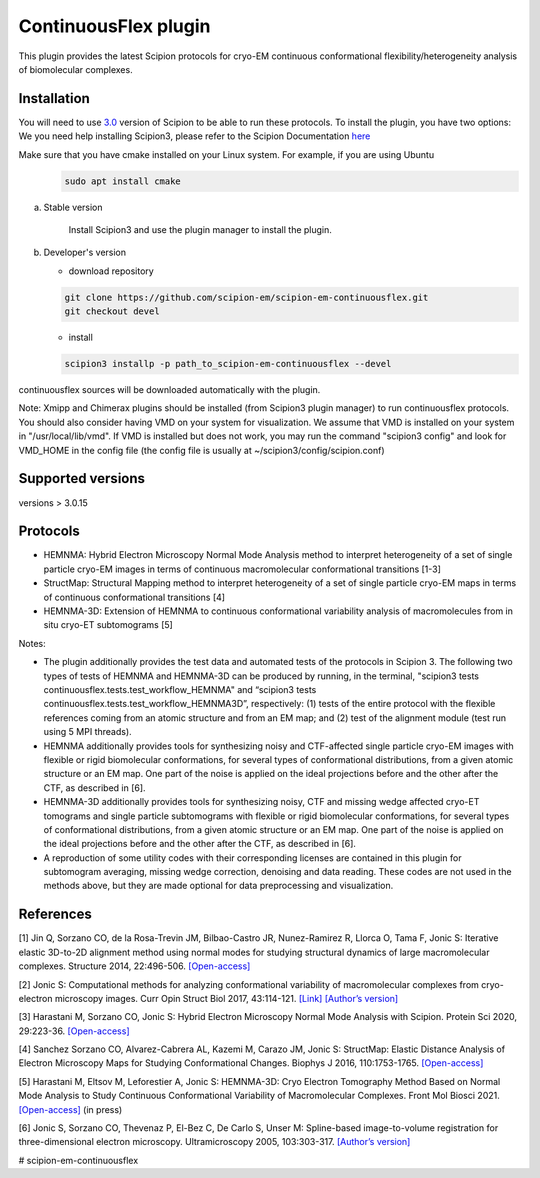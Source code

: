 =====================
ContinuousFlex plugin
=====================

This plugin provides the latest Scipion protocols for cryo-EM continuous conformational flexibility/heterogeneity analysis of biomolecular complexes.


Installation
------------

You will need to use `3.0 <https://github.com/I2PC/scipion/releases>`_ version of Scipion to be able to run these protocols. To install the plugin, you have two options:
We you need help installing Scipion3, please refer to the Scipion Documentation `here <https://scipion-em.github.io/docs/docs/scipion-modes/how-to-install.html>`_

Make sure that you have cmake installed on your Linux system. For example, if you are using Ubuntu
 .. code-block::

    sudo apt install cmake


a) Stable version

	Install Scipion3 and use the plugin manager to install the plugin.

b) Developer's version

   * download repository

   .. code-block::

      git clone https://github.com/scipion-em/scipion-em-continuousflex.git
      git checkout devel

   * install

   .. code-block::

      scipion3 installp -p path_to_scipion-em-continuousflex --devel

continuousflex sources will be downloaded automatically with the plugin.


Note: Xmipp and Chimerax plugins should be installed (from Scipion3 plugin manager) to run continuousflex protocols.
You should also consider having VMD on your system for visualization.
We assume that VMD is installed on your system in "/usr/local/lib/vmd".
If VMD is installed but does not work, you may run the command "scipion3 config" and look for VMD_HOME in the config file (the config file is usually at ~/scipion3/config/scipion.conf)

Supported versions
------------------

versions > 3.0.15

Protocols
---------

* HEMNMA: Hybrid Electron Microscopy Normal Mode Analysis method to interpret heterogeneity of a set of single particle cryo-EM images in terms of continuous macromolecular conformational transitions [1-3]
* StructMap: Structural Mapping method to interpret heterogeneity of a set of single particle cryo-EM maps in terms of continuous conformational transitions [4]
* HEMNMA-3D: Extension of HEMNMA to continuous conformational variability analysis of macromolecules from in situ cryo-ET subtomograms [5]


Notes:

* The plugin additionally provides the test data and automated tests of the protocols in Scipion 3. The following two types of tests of HEMNMA and HEMNMA-3D can be produced by running, in the terminal, "scipion3 tests continuousflex.tests.test_workflow_HEMNMA" and “scipion3 tests continuousflex.tests.test_workflow_HEMNMA3D”, respectively: (1) tests of the entire protocol with the flexible references coming from an atomic structure and from an EM map; and (2) test of the alignment module (test run using 5 MPI threads).
* HEMNMA additionally provides tools for synthesizing noisy and CTF-affected single particle cryo-EM images with flexible or rigid biomolecular conformations, for several types of conformational distributions, from a given atomic structure or an EM map. One part of the noise is applied on the ideal projections before and the other after the CTF, as described in [6].
* HEMNMA-3D additionally provides tools for synthesizing noisy, CTF and missing wedge affected cryo-ET tomograms and single particle subtomograms with flexible or rigid biomolecular conformations, for several types of conformational distributions, from a given atomic structure or an EM map. One part of the noise is applied on the ideal projections before and the other after the CTF, as described in [6].
* A reproduction of some utility codes with their corresponding licenses are contained in this plugin for subtomogram averaging, missing wedge correction, denoising and data reading. These codes are not used in the methods above, but they are made optional for data preprocessing and visualization.


References
----------
[1] Jin Q, Sorzano CO, de la Rosa-Trevin JM, Bilbao-Castro JR, Nunez-Ramirez R, Llorca O, Tama F, Jonic S: Iterative elastic 3D-to-2D alignment method using normal modes for studying structural dynamics of large macromolecular complexes. Structure 2014, 22:496-506. `[Open-access] <http://www-ext.impmc.upmc.fr/~jonic/Papers/HEMNMA.pdf>`_

[2] Jonic S: Computational methods for analyzing conformational variability of macromolecular complexes from cryo-electron microscopy images. Curr Opin Struct Biol 2017, 43:114-121. `[Link] <http://dx.doi.org/10.1016/j.sbi.2016.12.011>`_ `[Author’s version] <http://www-ext.impmc.upmc.fr/~jonic/Papers/CurrentOpinionStructBiol_Jonic_2017.pdf>`_

[3] Harastani M, Sorzano CO, Jonic S: Hybrid Electron Microscopy Normal Mode Analysis with Scipion. Protein Sci 2020, 29:223-36. `[Open-access] <https://onlinelibrary.wiley.com/doi/epdf/10.1002/pro.3772>`_

[4] Sanchez Sorzano CO, Alvarez-Cabrera AL, Kazemi M, Carazo JM, Jonic S: StructMap: Elastic Distance Analysis of Electron Microscopy Maps for Studying Conformational Changes. Biophys J 2016, 110:1753-1765. `[Open-access] <http://www-ext.impmc.upmc.fr/~jonic/Papers/StructMap.pdf>`_

[5] Harastani M, Eltsov M, Leforestier A, Jonic S: HEMNMA-3D: Cryo Electron Tomography Method Based on Normal Mode Analysis to Study Continuous Conformational Variability of Macromolecular Complexes. Front Mol Biosci 2021. `[Open-access] <https://www.frontiersin.org/articles/10.3389/fmolb.2021.663121/abstract>`_ (in press)

[6] Jonic S, Sorzano CO, Thevenaz P, El-Bez C, De Carlo S, Unser M: Spline-based image-to-volume registration for three-dimensional electron microscopy. Ultramicroscopy 2005, 103:303-317. `[Author’s version] <http://www-ext.impmc.upmc.fr/~jonic/Papers/Ultramicroscopy_2005_v103_p303.pdf>`_


# scipion-em-continuousflex
